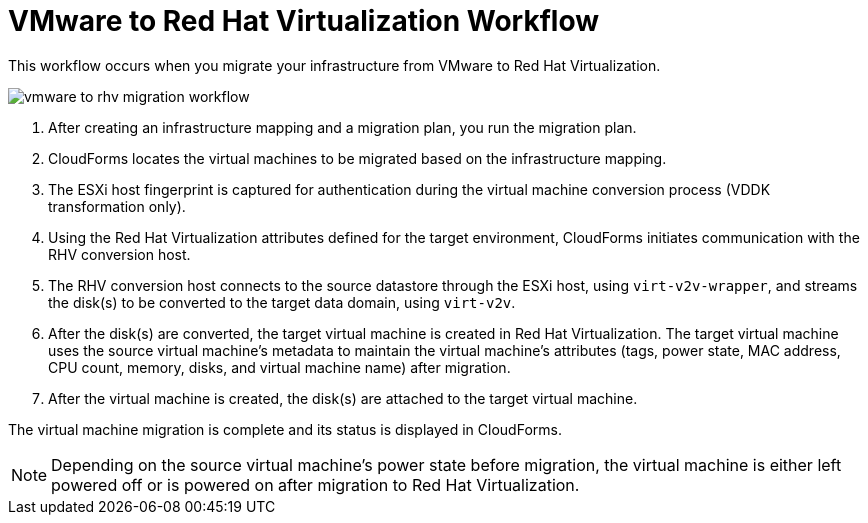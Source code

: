 [id="Vmware_to_rhv_workflow"]
= VMware to Red Hat Virtualization Workflow

This workflow occurs when you migrate your infrastructure from VMware to Red Hat Virtualization.

image:vmware_to_rhv_migration_workflow.png[]

. After creating an infrastructure mapping and a migration plan, you run the migration plan.

. CloudForms locates the virtual machines to be migrated based on the infrastructure mapping.

. The ESXi host fingerprint is captured for authentication during the virtual machine conversion process (VDDK transformation only).

. Using the Red Hat Virtualization attributes defined for the target environment, CloudForms initiates communication with the RHV conversion host.

. The RHV conversion host connects to the source datastore through the ESXi host, using `virt-v2v-wrapper`, and streams the disk(s) to be converted to the target data domain, using `virt-v2v`.

. After the disk(s) are converted, the target virtual machine is created in Red Hat Virtualization. The target virtual machine uses the source virtual machine’s metadata to maintain the virtual machine’s attributes (tags, power state, MAC address, CPU count, memory, disks, and virtual machine name) after migration.

. After the virtual machine is created, the disk(s) are attached to the target virtual machine.

The virtual machine migration is complete and its status is displayed in CloudForms.

[NOTE]
====
Depending on the source virtual machine’s power state before migration, the virtual machine is either left powered off or is powered on after migration to Red Hat Virtualization.
====
